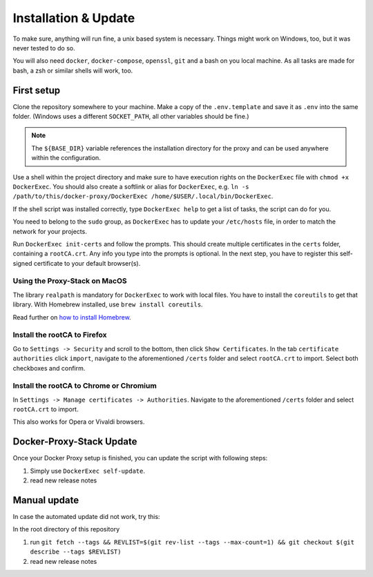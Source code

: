 .. _docs_docker-proxy_installation:

Installation & Update
=====================

To make sure, anything will run fine, a unix based system is necessary. Things might work on Windows, too, but it was
never tested to do so.

You will also need ``docker``, ``docker-compose``, ``openssl``, ``git`` and a bash on you local machine. As all tasks
are made for bash, a zsh or similar shells will work, too.


First setup
-----------

Clone the repository somewhere to your machine. Make a copy of the ``.env.template`` and save it as ``.env`` into the
same folder. (Windows uses a different ``SOCKET_PATH``, all other variables should be fine.)

.. note::

   The ``${BASE_DIR}`` variable references the installation directory for the proxy and can be used anywhere within the
   configuration.

Use a shell within the project directory and make sure to have execution rights on the ``DockerExec`` file with
``chmod +x DockerExec``. You should also create a softlink or alias for ``DockerExec``, e.g.
``ln -s /path/to/this/docker-proxy/DockerExec /home/$USER/.local/bin/DockerExec``.

If the shell script was installed correctly, type ``DockerExec help`` to get a list of tasks, the script can do for you.

You need to belong to the ``sudo`` group, as ``DockerExec`` has to update your ``/etc/hosts`` file, in order to match
the network for your projects.

Run ``DockerExec init-certs`` and follow the prompts. This should create multiple certificates in the ``certs`` folder,
containing a ``rootCA.crt``. Any info you type into the prompts is optional. In the next step, you have to register
this self-signed certificate to your default browser(s).


Using the Proxy-Stack on MacOS
~~~~~~~~~~~~~~~~~~~~~~~~~~~~~~

The library ``realpath`` is mandatory for ``DockerExec`` to work with local files. You have to install the ``coreutils``
to get that library. With Homebrew installed, use ``brew install coreutils``.

Read further on `how to install Homebrew <https://brew.sh/>`_.


Install the rootCA to Firefox
~~~~~~~~~~~~~~~~~~~~~~~~~~~~~

Go to ``Settings -> Security`` and scroll to the bottom, then click ``Show Certificates``. In the tab
``certificate authorities`` click ``import``, navigate to the aforementioned ``/certs`` folder and select ``rootCA.crt``
to import. Select both checkboxes and confirm.


Install the rootCA to Chrome or Chromium
~~~~~~~~~~~~~~~~~~~~~~~~~~~~~~~~~~~~~~~~

In ``Settings -> Manage certificates -> Authorities``. Navigate to the aforementioned ``/certs`` folder and select
``rootCA.crt`` to import.

This also works for Opera or Vivaldi browsers.


Docker-Proxy-Stack Update
-------------------------

Once your Docker Proxy setup is finished, you can update the script with following steps:

#. Simply use ``DockerExec self-update``.
#. read new release notes


Manual update
-------------

In case the automated update did not work, try this:

In the root directory of this repository

#. run ``git fetch --tags && REVLIST=$(git rev-list --tags --max-count=1) && git checkout $(git describe --tags $REVLIST)``
#. read new release notes
